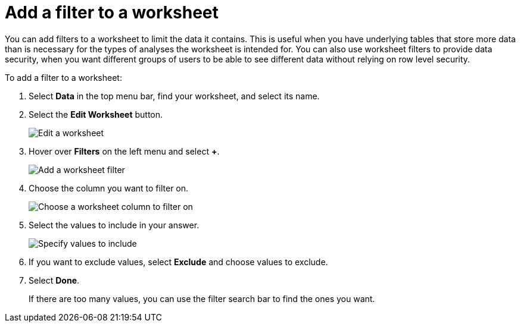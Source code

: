 = Add a filter to a worksheet
:last_updated: 3/19/2020
:linkattrs:
:experimental:
:page-layout: default-cloud
:page-aliases: /admin/worksheets/create-ws-filter.adoc
:description: You can add filters to a worksheet to limit the data users can access from the worksheet.

You can add filters to a worksheet to limit the data it contains.
This is useful when you have underlying tables that store more data than is necessary for the types of analyses the worksheet is intended for.
You can also use worksheet filters to provide data security, when you want different groups of users to be able to see different data without relying on row level security.

To add a filter to a worksheet:

. Select *Data* in the top menu bar, find your worksheet, and select its name.
. Select the *Edit Worksheet* button.
+
image::worksheet-edit.png[Edit a worksheet]

. Hover over *Filters* on the left menu and select *+*.
+
image::worksheet-edit-filters.png[Add a worksheet filter]

. Choose the column you want to filter on.
+
image::worksheet-choose-filter-column.png[Choose a worksheet column to filter on]

. Select the values to include in your answer.
+
image::worksheet-choose-filters.png[Specify values to include]

. If you want to exclude values, select *Exclude* and choose values to exclude.
. Select *Done*.
+
If there are too many values, you can use the filter search bar to find the ones you want.
